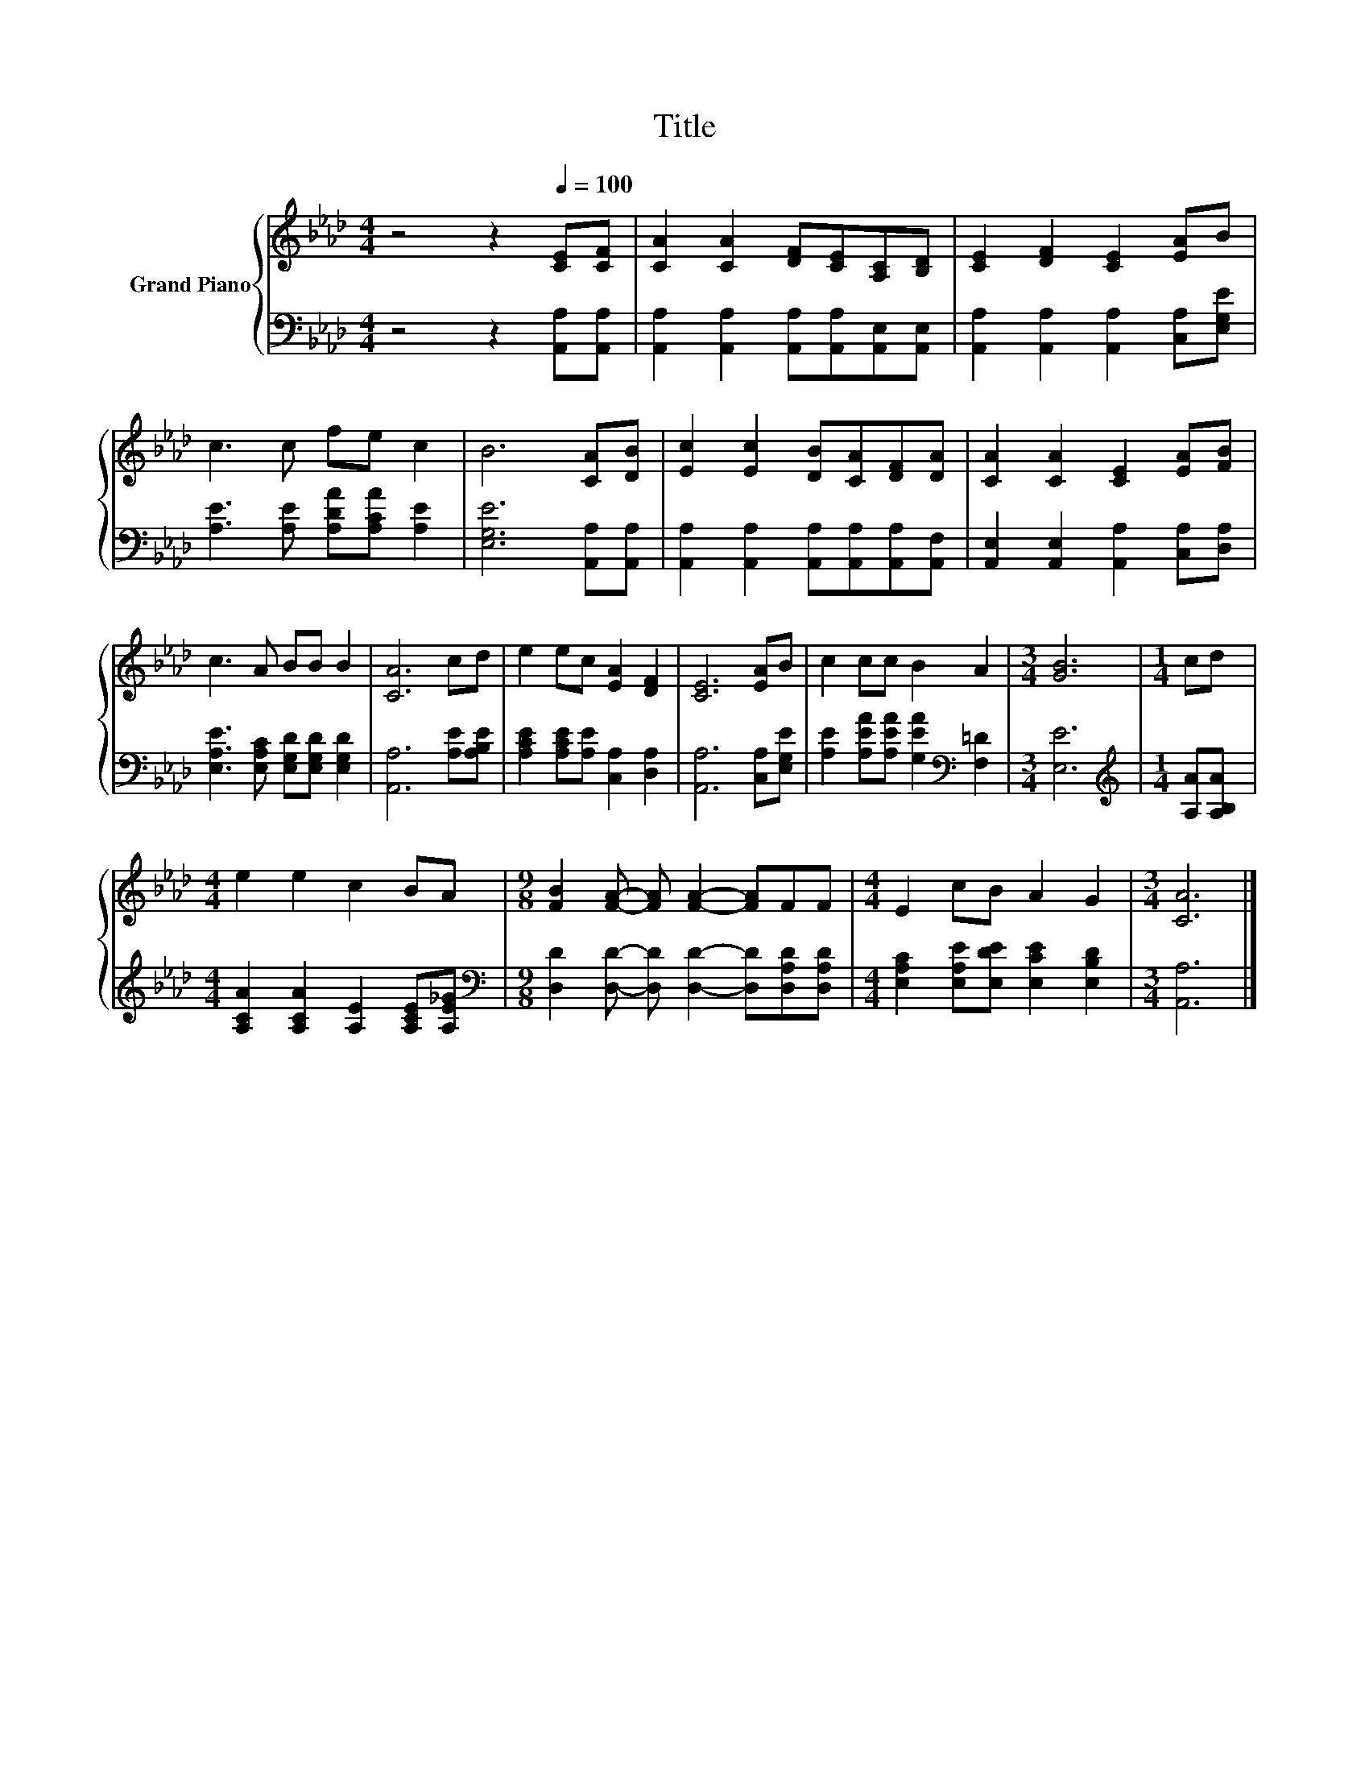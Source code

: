 X:1
T:Title
%%score { 1 | 2 }
L:1/8
M:4/4
K:Ab
V:1 treble nm="Grand Piano"
V:2 bass 
V:1
 z4 z2[Q:1/4=100] [CE][CF] | [CA]2 [CA]2 [DF][CE][A,C][B,D] | [CE]2 [DF]2 [CE]2 [EA]B | %3
 c3 c fe c2 | B6 [CA][DB] | [Ec]2 [Ec]2 [DB][CA][DF][DA] | [CA]2 [CA]2 [CE]2 [EA][FB] | %7
 c3 A BB B2 | [CA]6 cd | e2 ec [EA]2 [DF]2 | [CE]6 [EA]B | c2 cc B2 A2 |[M:3/4] [GB]6 |[M:1/4] cd | %14
[M:4/4] e2 e2 c2 BA |[M:9/8] [FB]2 [FA]- [FA] [FA]2- [FA]FF |[M:4/4] E2 cB A2 G2 |[M:3/4] [CA]6 |] %18
V:2
 z4 z2 [A,,A,][A,,A,] | [A,,A,]2 [A,,A,]2 [A,,A,][A,,A,][A,,E,][A,,E,] | %2
 [A,,A,]2 [A,,A,]2 [A,,A,]2 [C,A,][E,G,E] | [A,E]3 [A,E] [A,DA][A,CA] [A,E]2 | %4
 [E,G,E]6 [A,,A,][A,,A,] | [A,,A,]2 [A,,A,]2 [A,,A,][A,,A,][A,,A,][A,,F,] | %6
 [A,,E,]2 [A,,E,]2 [A,,A,]2 [C,A,][D,A,] | [E,A,E]3 [E,A,C] [E,G,D][E,G,D] [E,G,D]2 | %8
 [A,,A,]6 [A,E][A,B,E] | [A,CE]2 [A,CE][A,E] [C,A,]2 [D,A,]2 | [A,,A,]6 [C,A,][E,G,E] | %11
 [A,E]2 [A,EA][A,EA] [G,EA]2[K:bass] [F,=D]2 |[M:3/4] [E,E]6 |[M:1/4][K:treble] [A,A][A,B,A] | %14
[M:4/4] [A,CA]2 [A,CA]2 [A,E]2 [A,CE][A,E_G] | %15
[M:9/8][K:bass] [D,D]2 [D,D]- [D,D] [D,D]2- [D,D][D,A,D][D,A,D] | %16
[M:4/4] [E,A,C]2 [E,A,E][E,DE] [E,CE]2 [E,B,D]2 |[M:3/4] [A,,A,]6 |] %18

